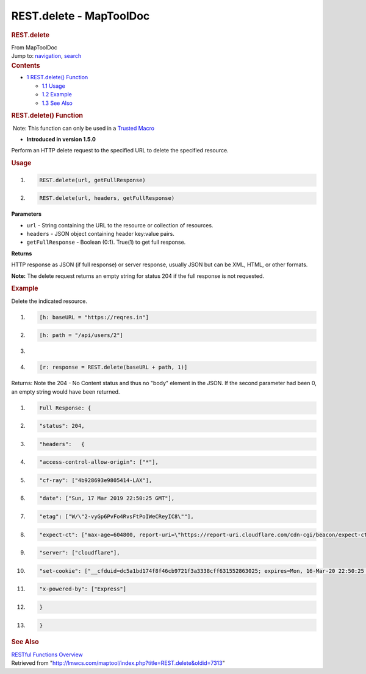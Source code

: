 ========================
REST.delete - MapToolDoc
========================

.. contents::
   :depth: 3
..

.. container:: noprint
   :name: mw-page-base

.. container:: noprint
   :name: mw-head-base

.. container:: mw-body
   :name: content

   .. container:: mw-indicators

   .. rubric:: REST.delete
      :name: firstHeading
      :class: firstHeading

   .. container:: mw-body-content
      :name: bodyContent

      .. container::
         :name: siteSub

         From MapToolDoc

      .. container::
         :name: contentSub

      .. container:: mw-jump
         :name: jump-to-nav

         Jump to: `navigation <#mw-head>`__, `search <#p-search>`__

      .. container:: mw-content-ltr
         :name: mw-content-text

         .. container:: toc
            :name: toc

            .. container::
               :name: toctitle

               .. rubric:: Contents
                  :name: contents

            -  `1 REST.delete()
               Function <#REST.delete.28.29_Function>`__

               -  `1.1 Usage <#Usage>`__
               -  `1.2 Example <#Example>`__
               -  `1.3 See Also <#See_Also>`__

         .. rubric:: REST.delete() Function
            :name: rest.delete-function

         .. container::

             Note: This function can only be used in a `Trusted
            Macro <Trusted_Macro>`__

         .. container:: template_version

            • **Introduced in version 1.5.0**

         .. container:: template_description

            Perform an HTTP delete request to the specified URL to
            delete the specified resource.

         .. rubric:: Usage
            :name: usage

         .. container:: mw-geshi mw-code mw-content-ltr

            .. container:: mtmacro source-mtmacro

               #. .. code-block:: none

                     REST.delete(url, getFullResponse)

               #. .. code-block:: none

                     REST.delete(url, headers, getFullResponse)

         **Parameters**

         -  ``url`` - String containing the URL to the resource or
            collection of resources.
         -  ``headers`` - JSON object containing header key:value pairs.
         -  ``getFullResponse`` - Boolean (0:1). True(1) to get full
            response.

         **Returns**

         HTTP response as JSON (if full response) or server response,
         usually JSON but can be XML, HTML, or other formats.

         **Note:** The delete request returns an empty string for status
         204 if the full response is not requested.

         .. rubric:: Example
            :name: example

         .. container:: template_example

            Delete the indicated resource.

            .. container:: mw-geshi mw-code mw-content-ltr

               .. container:: mtmacro source-mtmacro

                  #. .. code-block:: none

                        [h: baseURL = "https://reqres.in"]

                  #. .. code-block:: none

                        [h: path = "/api/users/2"]

                  #. .. code-block:: none

                         

                  #. .. code-block:: none

                        [r: response = REST.delete(baseURL + path, 1)]

            Returns: Note the 204 - No Content status and thus no "body"
            element in the JSON. If the second parameter had been 0, an
            empty string would have been returned.

            .. container:: mw-geshi mw-code mw-content-ltr

               .. container:: mtmacro source-mtmacro

                  #. .. code-block:: none

                        Full Response: {

                  #. .. code-block:: none

                          "status": 204,

                  #. .. code-block:: none

                          "headers":   {

                  #. .. code-block:: none

                            "access-control-allow-origin": ["*"],

                  #. .. code:: de2

                            "cf-ray": ["4b928693e9805414-LAX"],

                  #. .. code-block:: none

                            "date": ["Sun, 17 Mar 2019 22:50:25 GMT"],

                  #. .. code-block:: none

                            "etag": ["W/\"2-vyGp6PvFo4RvsFtPoIWeCReyIC8\""],

                  #. .. code-block:: none

                            "expect-ct": ["max-age=604800, report-uri=\"https://report-uri.cloudflare.com/cdn-cgi/beacon/expect-ct\""],

                  #. .. code-block:: none

                            "server": ["cloudflare"],

                  #. .. code:: de2

                            "set-cookie": ["__cfduid=dc5a1bd174f8f46cb9721f3a3338cff631552863025; expires=Mon, 16-Mar-20 22:50:25 GMT; path=/; domain=.reqres.in; HttpOnly"],

                  #. .. code-block:: none

                            "x-powered-by": ["Express"]

                  #. .. code-block:: none

                          }

                  #. .. code-block:: none

                        }

         .. rubric:: See Also
            :name: see-also

         .. container:: template_also

            `RESTful Functions
            Overview <RESTful_Functions_Overview>`__

      .. container:: printfooter

         Retrieved from
         "http://lmwcs.com/maptool/index.php?title=REST.delete&oldid=7313"

